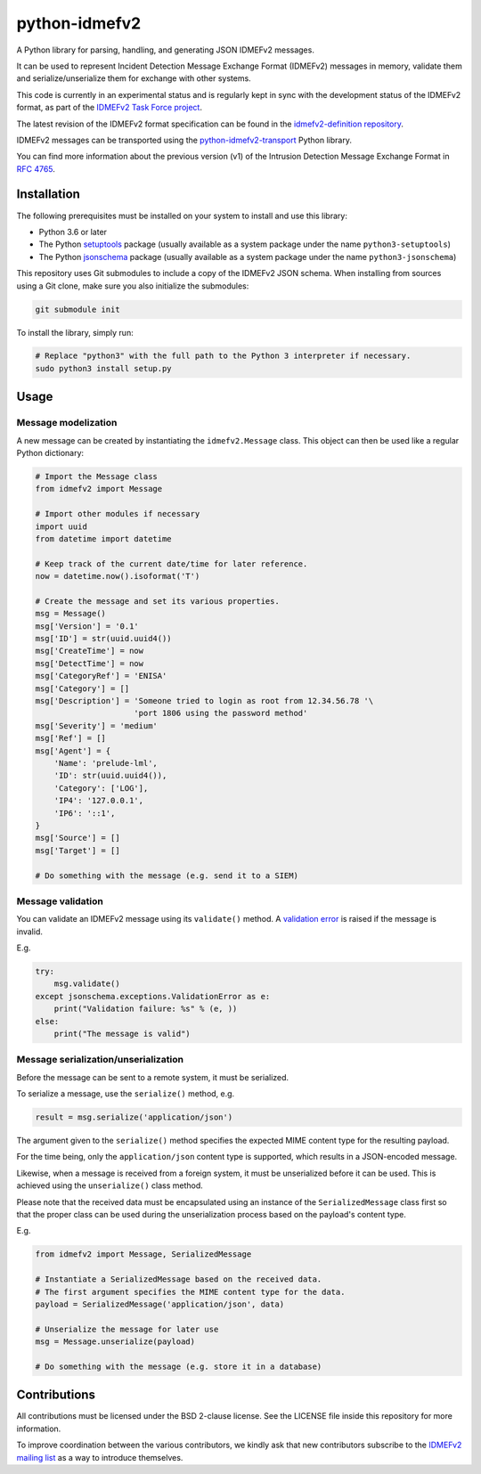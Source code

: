 python-idmefv2
##############

A Python library for parsing, handling, and generating JSON IDMEFv2 messages.

It can be used to represent Incident Detection Message Exchange Format (IDMEFv2)
messages in memory, validate them and serialize/unserialize them for exchange
with other systems.

This code is currently in an experimental status and is regularly kept in sync
with the development status of the IDMEFv2 format, as part of the
`IDMEFv2 Task Force project <https://www.idmefv2.org/>`_.

The latest revision of the IDMEFv2 format specification can be found in the
`idmefv2-definition repository <https://github.com/IDMEFv2/idmefv2-Specification>`_.

IDMEFv2 messages can be transported using the
`python-idmefv2-transport <https://github.com/IDMEFv2/python-idmefv2-transport>`_
Python library.

You can find more information about the previous version (v1) of the
Intrusion Detection Message Exchange Format in
`RFC 4765 <https://tools.ietf.org/html/rfc4765>`_.


Installation
============

The following prerequisites must be installed on your system to install and use
this library:

* Python 3.6 or later
* The Python `setuptools <https://pypi.org/project/setuptools/>`_ package
  (usually available as a system package under the name ``python3-setuptools``)
* The Python `jsonschema <https://pypi.org/project/jsonschema/>`_ package
  (usually available as a system package under the name ``python3-jsonschema``)

This repository uses Git submodules to include a copy of the IDMEFv2 JSON schema.
When installing from sources using a Git clone, make sure you also initialize
the submodules:

..  sourcecode:: sh

    git submodule init

To install the library, simply run:

..  sourcecode:: sh

    # Replace "python3" with the full path to the Python 3 interpreter if necessary.
    sudo python3 install setup.py

Usage
=====

Message modelization
--------------------

A new message can be created by instantiating the ``idmefv2.Message`` class.
This object can then be used like a regular Python dictionary:

..  sourcecode:: python

    # Import the Message class
    from idmefv2 import Message

    # Import other modules if necessary
    import uuid
    from datetime import datetime

    # Keep track of the current date/time for later reference.
    now = datetime.now().isoformat('T')

    # Create the message and set its various properties.
    msg = Message()
    msg['Version'] = '0.1'
    msg['ID'] = str(uuid.uuid4())
    msg['CreateTime'] = now
    msg['DetectTime'] = now
    msg['CategoryRef'] = 'ENISA'
    msg['Category'] = []
    msg['Description'] = 'Someone tried to login as root from 12.34.56.78 '\
                         'port 1806 using the password method'
    msg['Severity'] = 'medium'
    msg['Ref'] = []
    msg['Agent'] = {
        'Name': 'prelude-lml',
        'ID': str(uuid.uuid4()),
        'Category': ['LOG'],
        'IP4': '127.0.0.1',
        'IP6': '::1',
    }
    msg['Source'] = []
    msg['Target'] = []

    # Do something with the message (e.g. send it to a SIEM)


Message validation
------------------

You can validate an IDMEFv2 message using its ``validate()`` method.
A `validation error <https://python-jsonschema.readthedocs.io/en/stable/errors/>`_
is raised if the message is invalid.

E.g.

..  sourcecode:: python

    try:
        msg.validate()
    except jsonschema.exceptions.ValidationError as e:
        print("Validation failure: %s" % (e, ))
    else:
        print("The message is valid")


Message serialization/unserialization
-------------------------------------

Before the message can be sent to a remote system, it must be serialized.

To serialize a message, use the ``serialize()`` method, e.g.

..  sourcecode:: python

    result = msg.serialize('application/json')

The argument given to the ``serialize()`` method specifies the expected
MIME content type for the resulting payload.

For the time being, only the ``application/json`` content type is supported,
which results in a JSON-encoded message.

Likewise, when a message is received from a foreign system, it must be
unserialized before it can be used. This is achieved using the ``unserialize()``
class method.

Please note that the received data must be encapsulated using an instance
of the ``SerializedMessage`` class first so that the proper class can be used
during the unserialization process based on the payload's content type.

E.g.

..  sourcecode:: python

    from idmefv2 import Message, SerializedMessage

    # Instantiate a SerializedMessage based on the received data.
    # The first argument specifies the MIME content type for the data.
    payload = SerializedMessage('application/json', data)

    # Unserialize the message for later use
    msg = Message.unserialize(payload)

    # Do something with the message (e.g. store it in a database)


Contributions
=============

All contributions must be licensed under the BSD 2-clause license.
See the LICENSE file inside this repository for more information.

To improve coordination between the various contributors,
we kindly ask that new contributors subscribe to the
`IDMEFv2 mailing list <https://www.freelists.org/list/idmefv2>`_
as a way to introduce themselves.
